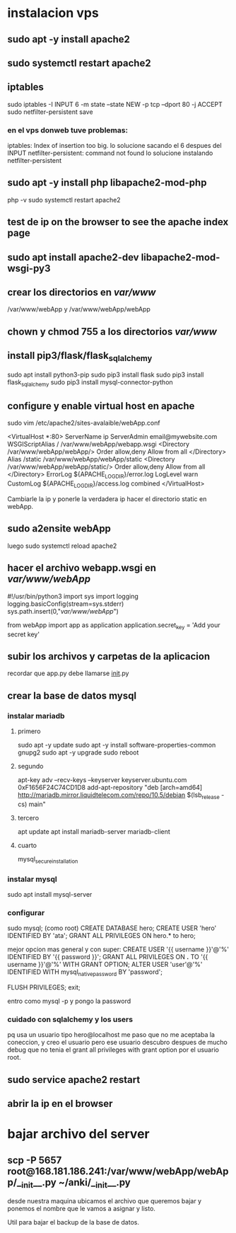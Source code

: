 * instalacion vps
** sudo apt -y install apache2
** sudo systemctl restart apache2
** iptables
sudo iptables -I INPUT 6 -m state --state NEW -p tcp --dport 80 -j ACCEPT
sudo netfilter-persistent save
*** en el vps donweb tuve problemas:
    iptables: Index of insertion too big.
    lo solucione sacando el 6 despues del INPUT
    netfilter-persistent: command not found
    lo solucione instalando netfilter-persistent
** sudo apt -y install php libapache2-mod-php
php -v
sudo systemctl restart apache2
** test de ip on the browser to see the apache index page
** sudo apt install apache2-dev libapache2-mod-wsgi-py3 
** crear los directorios en /var/www/
/var/www/webApp y /var/www/webApp/webApp
** chown y chmod 755 a los directorios /var/www/
** install pip3/flask/flask_sqlalchemy
   sudo apt install python3-pip
   sudo pip3 install flask
   sudo pip3 install flask_sqlalchemy
   sudo pip3 install mysql-connector-python
** configure y enable virtual host en apache 
   sudo vim /etc/apache2/sites-avalaible/webApp.conf

   <VirtualHost *:80>
		ServerName ip
		ServerAdmin email@mywebsite.com
		WSGIScriptAlias / /var/www/webApp/webapp.wsgi
		<Directory /var/www/webApp/webApp/>
			Order allow,deny
			Allow from all
		</Directory>
		Alias /static /var/www/webApp/webApp/static
		<Directory /var/www/webApp/webApp/static/>
			Order allow,deny
			Allow from all
		</Directory>
		ErrorLog ${APACHE_LOG_DIR}/error.log
		LogLevel warn
		CustomLog ${APACHE_LOG_DIR}/access.log combined
</VirtualHost>

Cambiarle la ip y ponerle la verdadera ip
hacer el directorio static en webApp.
** sudo a2ensite webApp 
luego sudo systemctl reload apache2
** hacer el archivo webapp.wsgi en /var/www/webApp/
#!/usr/bin/python3
import sys
import logging
logging.basicConfig(stream=sys.stderr)
sys.path.insert(0,"/var/www/webApp/")

from webApp import app as application
application.secret_key = 'Add your secret key'
**  subir los archivos y carpetas de la aplicacion
   recordar que app.py debe llamarse __init__.py
**  crear la base de datos mysql
*** instalar mariadb
**** primero 
sudo apt -y update
sudo apt -y install software-properties-common gnupg2
sudo apt -y upgrade
sudo reboot
**** segundo
apt-key adv --recv-keys --keyserver keyserver.ubuntu.com 0xF1656F24C74CD1D8
add-apt-repository "deb [arch=amd64] http://mariadb.mirror.liquidtelecom.com/repo/10.5/debian $(lsb_release -cs) main"
**** tercero
     apt update
     apt install mariadb-server mariadb-client
**** cuarto
     mysql_secure_installation
*** instalar mysql
    sudo apt install mysql-server
*** configurar
    sudo mysql; (como root)
    CREATE DATABASE hero;
    CREATE USER 'hero' IDENTIFIED BY 'ata';
    GRANT ALL PRIVILEGES ON hero.* to hero;

    mejor opcion mas general y con super:
    CREATE USER '{{ username }}'@'%' IDENTIFIED BY '{{ password }}';
    GRANT ALL PRIVILEGES ON *.* TO '{{ username }}'@'%' WITH GRANT OPTION;
    ALTER USER 'user'@'%' IDENTIFIED WITH mysql_native_password BY 'password';

    FLUSH PRIVILEGES;
    exit;

    entro como
    mysql -p
    y pongo la password
*** cuidado con sqlalchemy y los users 
    pq usa un usuario tipo hero@localhost
    me paso que no me aceptaba la coneccion, y creo el usuario pero
    ese usuario descubro despues de mucho debug que no tenia el grant
    all privileges with grant option por el usuario root.

**  sudo service apache2 restart
**  abrir la ip en el browser
* bajar archivo del server
** scp  -P 5657 root@168.181.186.241:/var/www/webApp/webApp/__init__.py ~/anki/__init__.py
desde nuestra maquina ubicamos el archivo que queremos bajar y ponemos
el nombre que le vamos a asignar y listo. 

Util para bajar el backup de la base de datos.
